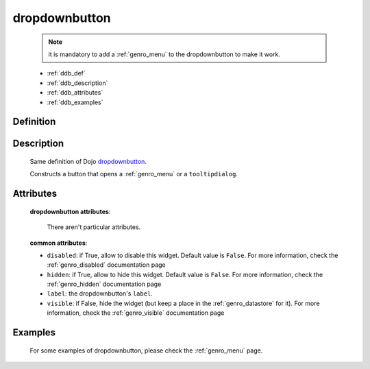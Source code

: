 .. _genro_dropdownbutton:

==============
dropdownbutton
==============

	.. note:: it is mandatory to add a :ref:`genro_menu` to the dropdownbutton to make it work.

	* :ref:`ddb_def`
	* :ref:`ddb_description`
	* :ref:`ddb_attributes`
	* :ref:`ddb_examples`

.. _ddb_def:

Definition
==========

	.. automethod:: gnr.web.gnrwebstruct.GnrDomSrc_dojo_11.dropdownbutton
	
.. _ddb_description:

Description
===========

	Same definition of Dojo dropdownbutton_.
	
	.. _dropdownbutton: http://docs.dojocampus.org/dijit/form/DropDownButton
	
	Constructs a button that opens a :ref:`genro_menu` or a ``tooltipdialog``.
	
.. _ddb_attributes:

Attributes
==========
	
	**dropdownbutton attributes**:
	
		There aren't particular attributes.
	
	**common attributes**:
		
	* ``disabled``: if True, allow to disable this widget. Default value is ``False``. For more information, check the :ref:`genro_disabled` documentation page
	* ``hidden``: if True, allow to hide this widget. Default value is ``False``. For more information, check the :ref:`genro_hidden` documentation page
	* ``label``: the dropdownbutton's ``label``.
	* ``visible``: if False, hide the widget (but keep a place in the :ref:`genro_datastore` for it). For more information, check the :ref:`genro_visible` documentation page

.. _ddb_examples:

Examples
========

	For some examples of dropdownbutton, please check the :ref:`genro_menu` page.